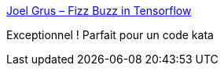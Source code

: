 :jbake-type: post
:jbake-status: published
:jbake-title: Joel Grus – Fizz Buzz in Tensorflow
:jbake-tags: programming,humour,python,ia,_mois_juin,_année_2016
:jbake-date: 2016-06-14
:jbake-depth: ../
:jbake-uri: shaarli/1465919428000.adoc
:jbake-source: https://nicolas-delsaux.hd.free.fr/Shaarli?searchterm=http%3A%2F%2Fjoelgrus.com%2F2016%2F05%2F23%2Ffizz-buzz-in-tensorflow%2F&searchtags=programming+humour+python+ia+_mois_juin+_ann%C3%A9e_2016
:jbake-style: shaarli

http://joelgrus.com/2016/05/23/fizz-buzz-in-tensorflow/[Joel Grus – Fizz Buzz in Tensorflow]

Exceptionnel ! Parfait pour un code kata
